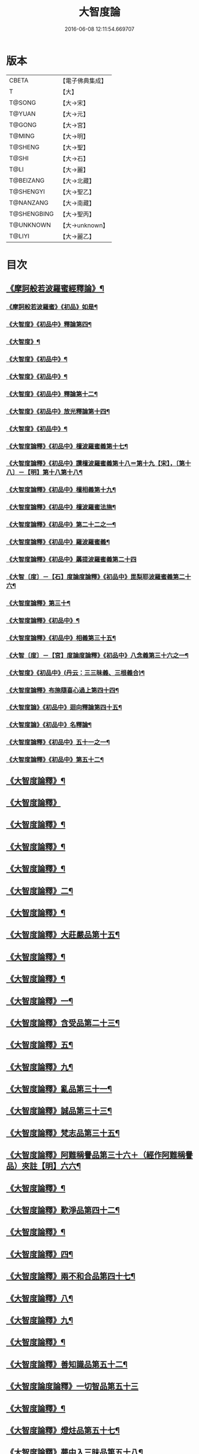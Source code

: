 #+TITLE: 大智度論 
#+DATE: 2016-06-08 12:11:54.669707

* 版本
 |     CBETA|【電子佛典集成】|
 |         T|【大】     |
 |    T@SONG|【大→宋】   |
 |    T@YUAN|【大→元】   |
 |    T@GONG|【大→宮】   |
 |    T@MING|【大→明】   |
 |   T@SHENG|【大→聖】   |
 |     T@SHI|【大→石】   |
 |      T@LI|【大→麗】   |
 | T@BEIZANG|【大→北藏】  |
 | T@SHENGYI|【大→聖乙】  |
 | T@NANZANG|【大→南藏】  |
 |T@SHENGBING|【大→聖丙】  |
 | T@UNKNOWN|【大→unknown】|
 |    T@LIYI|【大→麗乙】  |

* 目次
** [[file:KR6c0005_001.txt::001-0057a3][《摩訶般若波羅蜜經釋論》¶]]
*** [[file:KR6c0005_001.txt::001-0062c16][《摩訶般若波羅蜜》《初品》如是¶]]
*** [[file:KR6c0005_002.txt::002-0070b11][《大智度》《初品中》釋論第四¶]]
*** [[file:KR6c0005_003.txt::003-0079b24][《大智度》¶]]
*** [[file:KR6c0005_003.txt::003-0084a28][《大智度》《初品中》¶]]
*** [[file:KR6c0005_005.txt::005-0095c2][《大智度》《初品中》¶]]
*** [[file:KR6c0005_006.txt::006-0106b10][《大智度》《初品中》釋論第十二¶]]
*** [[file:KR6c0005_007.txt::007-0111a23][《大智度》《初品中》放光釋論第十四¶]]
*** [[file:KR6c0005_009.txt::009-0124a11][《大智度》《初品中》¶]]
*** [[file:KR6c0005_011.txt::011-0139a23][《大智度論釋》《初品中》檀波羅蜜義第十七¶]]
*** [[file:KR6c0005_011.txt::011-0140a22][《大智度論釋》《初品中》讚檀波羅蜜義第十八＝第十九【宋】，〔第十八〕－【明】第十八第十八¶]]
*** [[file:KR6c0005_011.txt::011-0140c16][《大智度論釋》《初品中》檀相義第十九¶]]
*** [[file:KR6c0005_011.txt::011-0143c18][《大智度論釋》《初品中》檀波羅蜜法施¶]]
*** [[file:KR6c0005_013.txt::013-0154c8][《大智度論釋》《初品中》第二十二之一¶]]
*** [[file:KR6c0005_013.txt::013-0160c18][《大智度論釋》《初品中》羅波羅蜜義¶]]
*** [[file:KR6c0005_014.txt::014-0164a28][《大智度論釋》《初品中》羼提波羅蜜義第二十四]]
*** [[file:KR6c0005_015.txt::015-0172a17][《大智〔度〕－【石】度論度論釋》《初品中》毘梨耶波羅蜜義第二十六¶]]
*** [[file:KR6c0005_018.txt::018-0191a3][《大智度論釋》第三十¶]]
*** [[file:KR6c0005_020.txt::020-0208c9][《大智度論釋》《初品中》¶]]
*** [[file:KR6c0005_021.txt::021-0217a6][《大智度論釋》《初品中》相義第三十五¶]]
*** [[file:KR6c0005_021.txt::021-0218c20][《大智〔度〕－【宮】度論度論釋》《初品中》八念義第三十六之一¶]]
*** [[file:KR6c0005_023.txt::023-0232c17][《大智度》《初品中》(丹云：三三昧義、三根義合)¶]]
*** [[file:KR6c0005_028.txt::028-0269b28][《大智度論釋》布施隨喜心過上第四十四¶]]
*** [[file:KR6c0005_029.txt::029-0271a8][《大智度論》《初品中》迴向釋論第四十五¶]]
*** [[file:KR6c0005_030.txt::030-0282c16][《大智度論》《初品中》名釋論¶]]
*** [[file:KR6c0005_033.txt::033-0306b20][《大智度論釋》《初品中》五十一之一¶]]
*** [[file:KR6c0005_034.txt::034-0312b23][《大智度論釋》《初品中》第五十二¶]]
** [[file:KR6c0005_035.txt::035-0319b6][《大智度論釋》¶]]
** [[file:KR6c0005_040.txt::040-0354a29][《大智度論釋》]]
** [[file:KR6c0005_040.txt::040-0355c9][《大智度論釋》¶]]
** [[file:KR6c0005_041.txt::041-0360c22][《大智度論釋》¶]]
** [[file:KR6c0005_043.txt::043-0371b7][《大智度論釋》¶]]
** [[file:KR6c0005_044.txt::044-0379b14][《大智度論釋》二¶]]
** [[file:KR6c0005_045.txt::045-0384b11][《大智度論釋》¶]]
** [[file:KR6c0005_045.txt::045-0385c5][《大智度論釋》大莊嚴品第十五¶]]
** [[file:KR6c0005_046.txt::046-0390a25][《大智度論釋》¶]]
** [[file:KR6c0005_046.txt::046-0393b2][《大智度論釋》¶]]
** [[file:KR6c0005_050.txt::050-0419c14][《大智度論釋》一¶]]
** [[file:KR6c0005_051.txt::051-0424b19][《大智度論釋》含受品第二十三¶]]
** [[file:KR6c0005_052.txt::052-0430b3][《大智度論釋》五¶]]
** [[file:KR6c0005_055.txt::055-0451a11][《大智度論釋》九¶]]
** [[file:KR6c0005_056.txt::056-0460a26][《大智度論釋》亂品第三十一¶]]
** [[file:KR6c0005_057.txt::057-0467b22][《大智度論釋》誠品第三十三¶]]
** [[file:KR6c0005_058.txt::058-0470a16][《大智度論釋》梵志品第三十五¶]]
** [[file:KR6c0005_058.txt::058-0471b18][《大智度論釋》阿難稱譽品第三十六＋（經作阿難稱譽品）夾註【明】六六¶]]
** [[file:KR6c0005_062.txt::062-0500a29][《大智度論釋》¶]]
** [[file:KR6c0005_063.txt::063-0506b16][《大智度論釋》歎淨品第四十二¶]]
** [[file:KR6c0005_064.txt::064-0510b5][《大智度論釋》¶]]
** [[file:KR6c0005_065.txt::065-0518b3][《大智度論釋》四¶]]
** [[file:KR6c0005_068.txt::068-0537a2][《大智度論釋》兩不和合品第四十七¶]]
** [[file:KR6c0005_069.txt::069-0542c4][《大智度論釋》八¶]]
** [[file:KR6c0005_070.txt::070-0547c22][《大智度論釋》九¶]]
** [[file:KR6c0005_071.txt::071-0555b11][《大智度論釋》¶]]
** [[file:KR6c0005_071.txt::071-0557b14][《大智度論釋》善知識品第五十二¶]]
** [[file:KR6c0005_071.txt::071-0560c29][《大智度論度論釋》一切智品第五十三]]
** [[file:KR6c0005_073.txt::073-0574c9][《大智度論釋》¶]]
** [[file:KR6c0005_074.txt::074-0580b3][《大智度論釋》燈炷品第五十七¶]]
** [[file:KR6c0005_075.txt::075-0587b22][《大智度論釋》夢中入三昧品第五十八¶]]
** [[file:KR6c0005_075.txt::075-0591a21][《大智度論釋》¶]]
** [[file:KR6c0005_076.txt::076-0594c25][《大智度論釋》夢中不證品第六十一¶]]
** [[file:KR6c0005_077.txt::077-0602b27][《大智度論釋》同學品第六十二¶]]
** [[file:KR6c0005_077.txt::077-0604c3][《大智度論釋》¶]]
** [[file:KR6c0005_078.txt::078-0612a5][《大智度論釋》¶]]
** [[file:KR6c0005_079.txt::079-0616a12][《大智度論釋》囑累品第六十六¶]]
** [[file:KR6c0005_080.txt::080-0623b8][《大智度論釋》六度相攝品第六十八¶]]
** [[file:KR6c0005_083.txt::083-0641c7][《大智度論釋》¶]]
** [[file:KR6c0005_085.txt::085-0654c25][《大智度論釋》¶]]
** [[file:KR6c0005_085.txt::085-0657b17][《大智度論釋》種善根品第七十三¶]]
** [[file:KR6c0005_086.txt::086-0664b27][《大智度論釋》五¶]]
** [[file:KR6c0005_087.txt::087-0670b25][《大智度論釋》一心具萬行品第七十六¶]]
** [[file:KR6c0005_088.txt::088-0677c27][《大智度論釋》四攝品第七十八¶]]
** [[file:KR6c0005_089.txt::089-0687c19][《大智度論釋》善達品第七十九¶]]
** [[file:KR6c0005_093.txt::093-0712c20][《大智度論釋》畢定品第八十三¶]]
** [[file:KR6c0005_094.txt::094-0718b12][《大智度論釋》四諦品第八十四¶]]
** [[file:KR6c0005_095.txt::095-0724a9][《大智度論釋》平等品第八十六¶]]
** [[file:KR6c0005_096.txt::096-0731a8][《大智度論釋》薩陀波崙品第八十八¶]]
** [[file:KR6c0005_100.txt::100-0753c29][《大智度論釋》第九十¶]]

* 卷
[[file:KR6c0005_001.txt][大智度論 1]]
[[file:KR6c0005_002.txt][大智度論 2]]
[[file:KR6c0005_003.txt][大智度論 3]]
[[file:KR6c0005_004.txt][大智度論 4]]
[[file:KR6c0005_005.txt][大智度論 5]]
[[file:KR6c0005_006.txt][大智度論 6]]
[[file:KR6c0005_007.txt][大智度論 7]]
[[file:KR6c0005_008.txt][大智度論 8]]
[[file:KR6c0005_009.txt][大智度論 9]]
[[file:KR6c0005_010.txt][大智度論 10]]
[[file:KR6c0005_011.txt][大智度論 11]]
[[file:KR6c0005_012.txt][大智度論 12]]
[[file:KR6c0005_013.txt][大智度論 13]]
[[file:KR6c0005_014.txt][大智度論 14]]
[[file:KR6c0005_015.txt][大智度論 15]]
[[file:KR6c0005_016.txt][大智度論 16]]
[[file:KR6c0005_017.txt][大智度論 17]]
[[file:KR6c0005_018.txt][大智度論 18]]
[[file:KR6c0005_019.txt][大智度論 19]]
[[file:KR6c0005_020.txt][大智度論 20]]
[[file:KR6c0005_021.txt][大智度論 21]]
[[file:KR6c0005_022.txt][大智度論 22]]
[[file:KR6c0005_023.txt][大智度論 23]]
[[file:KR6c0005_024.txt][大智度論 24]]
[[file:KR6c0005_025.txt][大智度論 25]]
[[file:KR6c0005_026.txt][大智度論 26]]
[[file:KR6c0005_027.txt][大智度論 27]]
[[file:KR6c0005_028.txt][大智度論 28]]
[[file:KR6c0005_029.txt][大智度論 29]]
[[file:KR6c0005_030.txt][大智度論 30]]
[[file:KR6c0005_031.txt][大智度論 31]]
[[file:KR6c0005_032.txt][大智度論 32]]
[[file:KR6c0005_033.txt][大智度論 33]]
[[file:KR6c0005_034.txt][大智度論 34]]
[[file:KR6c0005_035.txt][大智度論 35]]
[[file:KR6c0005_036.txt][大智度論 36]]
[[file:KR6c0005_037.txt][大智度論 37]]
[[file:KR6c0005_038.txt][大智度論 38]]
[[file:KR6c0005_039.txt][大智度論 39]]
[[file:KR6c0005_040.txt][大智度論 40]]
[[file:KR6c0005_041.txt][大智度論 41]]
[[file:KR6c0005_042.txt][大智度論 42]]
[[file:KR6c0005_043.txt][大智度論 43]]
[[file:KR6c0005_044.txt][大智度論 44]]
[[file:KR6c0005_045.txt][大智度論 45]]
[[file:KR6c0005_046.txt][大智度論 46]]
[[file:KR6c0005_047.txt][大智度論 47]]
[[file:KR6c0005_048.txt][大智度論 48]]
[[file:KR6c0005_049.txt][大智度論 49]]
[[file:KR6c0005_050.txt][大智度論 50]]
[[file:KR6c0005_051.txt][大智度論 51]]
[[file:KR6c0005_052.txt][大智度論 52]]
[[file:KR6c0005_053.txt][大智度論 53]]
[[file:KR6c0005_054.txt][大智度論 54]]
[[file:KR6c0005_055.txt][大智度論 55]]
[[file:KR6c0005_056.txt][大智度論 56]]
[[file:KR6c0005_057.txt][大智度論 57]]
[[file:KR6c0005_058.txt][大智度論 58]]
[[file:KR6c0005_059.txt][大智度論 59]]
[[file:KR6c0005_060.txt][大智度論 60]]
[[file:KR6c0005_061.txt][大智度論 61]]
[[file:KR6c0005_062.txt][大智度論 62]]
[[file:KR6c0005_063.txt][大智度論 63]]
[[file:KR6c0005_064.txt][大智度論 64]]
[[file:KR6c0005_065.txt][大智度論 65]]
[[file:KR6c0005_066.txt][大智度論 66]]
[[file:KR6c0005_067.txt][大智度論 67]]
[[file:KR6c0005_068.txt][大智度論 68]]
[[file:KR6c0005_069.txt][大智度論 69]]
[[file:KR6c0005_070.txt][大智度論 70]]
[[file:KR6c0005_071.txt][大智度論 71]]
[[file:KR6c0005_072.txt][大智度論 72]]
[[file:KR6c0005_073.txt][大智度論 73]]
[[file:KR6c0005_074.txt][大智度論 74]]
[[file:KR6c0005_075.txt][大智度論 75]]
[[file:KR6c0005_076.txt][大智度論 76]]
[[file:KR6c0005_077.txt][大智度論 77]]
[[file:KR6c0005_078.txt][大智度論 78]]
[[file:KR6c0005_079.txt][大智度論 79]]
[[file:KR6c0005_080.txt][大智度論 80]]
[[file:KR6c0005_081.txt][大智度論 81]]
[[file:KR6c0005_082.txt][大智度論 82]]
[[file:KR6c0005_083.txt][大智度論 83]]
[[file:KR6c0005_084.txt][大智度論 84]]
[[file:KR6c0005_085.txt][大智度論 85]]
[[file:KR6c0005_086.txt][大智度論 86]]
[[file:KR6c0005_087.txt][大智度論 87]]
[[file:KR6c0005_088.txt][大智度論 88]]
[[file:KR6c0005_089.txt][大智度論 89]]
[[file:KR6c0005_090.txt][大智度論 90]]
[[file:KR6c0005_091.txt][大智度論 91]]
[[file:KR6c0005_092.txt][大智度論 92]]
[[file:KR6c0005_093.txt][大智度論 93]]
[[file:KR6c0005_094.txt][大智度論 94]]
[[file:KR6c0005_095.txt][大智度論 95]]
[[file:KR6c0005_096.txt][大智度論 96]]
[[file:KR6c0005_097.txt][大智度論 97]]
[[file:KR6c0005_098.txt][大智度論 98]]
[[file:KR6c0005_099.txt][大智度論 99]]
[[file:KR6c0005_100.txt][大智度論 100]]

